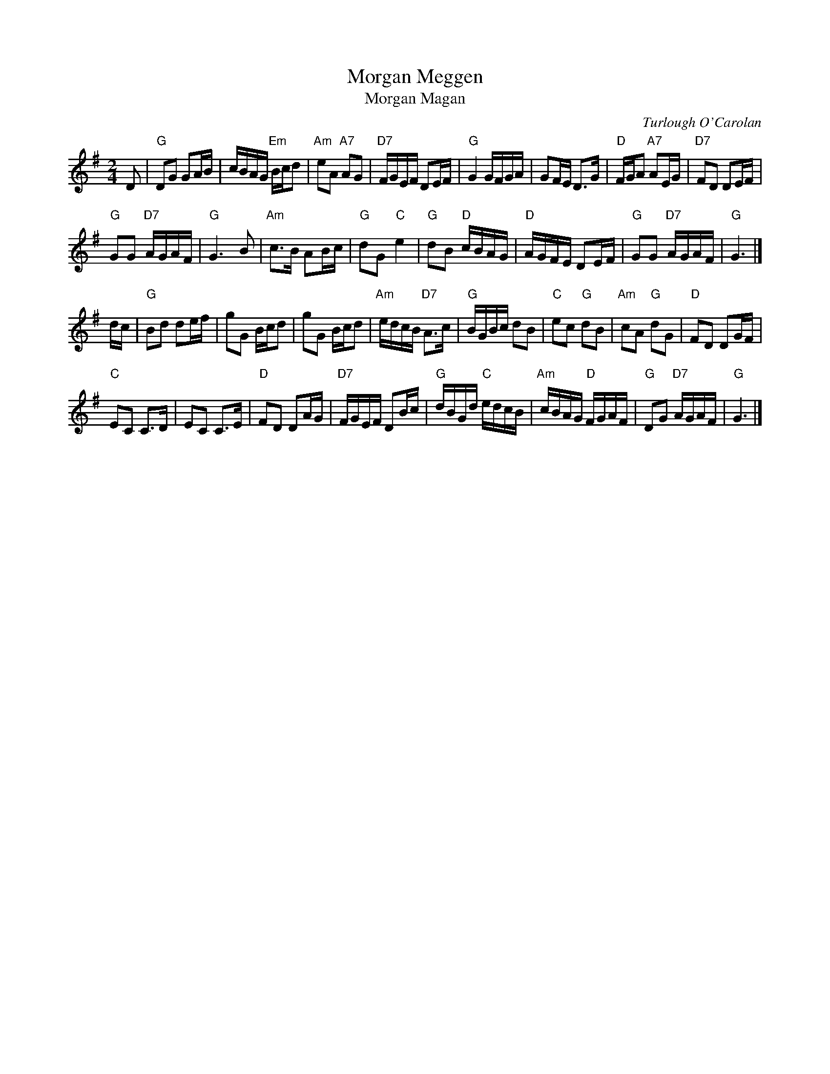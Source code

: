 X: 1
T: Morgan Meggen
T: Morgan Magan
C: Turlough O'Carolan
N: The title is often mispelled. ;-)
M: 2/4
L: 1/16
R: reel
S: handwritten MS from Rich Armstrong
K: G
D2 |\
"G"D2G2 G2AB | cBAG "Em"Bcd2 | "Am"e2A2 "A7"A2G2 | "D7"FGEF D2EF |\
"G"G4 GFGA | G2FE D3G | "D"FGA2 "A7"A2EG | "D7"F2D2 D2EF | 
"G"G2G2 "D7"AGAF | "G"G6 B2 | "Am"c3B A2Bc | "G"d2G2 "C"e4 |\
"G"d2B2 "D"cBAG | "D"AGFE D2EF | "G"G2G2 "D7"AGAF | "G"G6 |] 
dc |\
"G"B2d2 d2ef | g2G2 Bcd2 | g2G2 Bcd2 | "Am"edcB "D7"A3c |\
"G"BGBc d2B2 | "C"e2c2 "G"d2B2 | "Am"c2A2 "G"d2G2 | "D"F2D2 D2GF | 
"C"E2C2 C3D | E2C2 C3E | "D"F2D2 D2AG | "D7"FGEF D2Bc |\
"G"dBGd "C"edcB | "Am"cBAG "D"FGAF | "G"D2G2 "D7"AGAF | "G"G6 |] 

